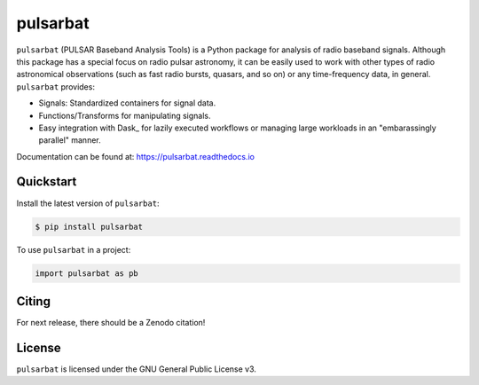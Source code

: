 =========
pulsarbat
=========

.. image:: https://img.shields.io/pypi/v/pulsarbat.svg
        :target: https://pypi.python.org/pypi/pulsarbat

.. image:: https://img.shields.io/pypi/pyversions/pulsarbat.svg
        :target: https://pypi.python.org/pypi/pulsarbat

.. image:: https://github.com/theXYZT/pulsarbat/workflows/CI/badge.svg
        :target: https://github.com/theXYZT/pulsarbat/actions

.. image:: https://codecov.io/gh/theXYZT/pulsarbat/branch/master/graph/badge.svg?token=Ia6qdZNhHE
        :target: https://codecov.io/gh/theXYZT/pulsarbat

.. image:: https://readthedocs.org/projects/pulsarbat/badge/?version=latest
        :target: https://pulsarbat.readthedocs.io/en/latest/?badge=latest
        :alt: Documentation Status


``pulsarbat`` (PULSAR Baseband Analysis Tools) is a Python package for analysis of radio baseband signals. Although this package has a special focus on radio pulsar astronomy, it can be easily used to work with other types of radio astronomical observations (such as fast radio bursts, quasars, and so on) or any time-frequency data, in general. ``pulsarbat`` provides:

* Signals: Standardized containers for signal data.
* Functions/Transforms for manipulating signals.
* Easy integration with Dask_ for lazily executed workflows or managing large workloads
  in an "embarassingly parallel" manner.

Documentation can be found at: https://pulsarbat.readthedocs.io


Quickstart
----------

Install the latest version of ``pulsarbat``:

.. code-block:: console

    $ pip install pulsarbat

To use ``pulsarbat`` in a project:

.. code-block:: python

    import pulsarbat as pb


Citing
------

For next release, there should be a Zenodo citation!


License
-------

``pulsarbat`` is licensed under the GNU General Public License v3.
